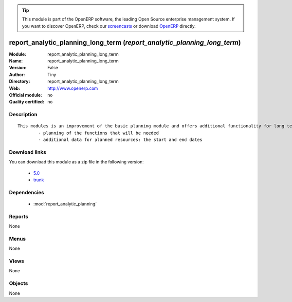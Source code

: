 
.. module:: report_analytic_planning_long_term
    :synopsis: report_analytic_planning_long_term 
    :noindex:
.. 

.. raw:: html

      <br />
    <link rel="stylesheet" href="../_static/hide_objects_in_sidebar.css" type="text/css" />

.. tip:: This module is part of the OpenERP software, the leading Open Source 
  enterprise management system. If you want to discover OpenERP, check our 
  `screencasts <http://openerp.tv>`_ or download 
  `OpenERP <http://openerp.com>`_ directly.

.. raw:: html

    <div class="js-kit-rating" title="" permalink="" standalone="yes" path="/report_analytic_planning_long_term"></div>
    <script src="http://js-kit.com/ratings.js"></script>

report_analytic_planning_long_term (*report_analytic_planning_long_term*)
=========================================================================
:Module: report_analytic_planning_long_term
:Name: report_analytic_planning_long_term
:Version: False
:Author: Tiny
:Directory: report_analytic_planning_long_term
:Web: http://www.openerp.com
:Official module: no
:Quality certified: no

Description
-----------

::

  This modules is an improvement of the basic planning module and offers additional functionality for long term planning, such as:
          - planning of the functions that will be needed
          - additional data for planned resources: the start and end dates

Download links
--------------

You can download this module as a zip file in the following version:

  * `5.0 <http://www.openerp.com/download/modules/5.0/report_analytic_planning_long_term.zip>`_
  * `trunk <http://www.openerp.com/download/modules/trunk/report_analytic_planning_long_term.zip>`_


Dependencies
------------

 * :mod:`report_analytic_planning`

Reports
-------

None


Menus
-------


None


Views
-----


None



Objects
-------

None
